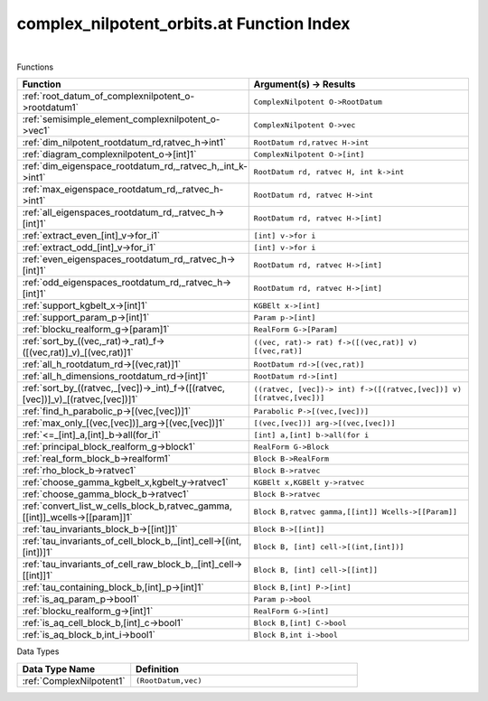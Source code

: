 .. _complex_nilpotent_orbits.at_index:

complex_nilpotent_orbits.at Function Index
=======================================================
|



Functions

.. list-table::
   :widths: 10 20
   :header-rows: 1

   * - Function
     - Argument(s) -> Results
   * - :ref:`root_datum_of_complexnilpotent_o->rootdatum1`
     - ``ComplexNilpotent O->RootDatum``
   * - :ref:`semisimple_element_complexnilpotent_o->vec1`
     - ``ComplexNilpotent O->vec``
   * - :ref:`dim_nilpotent_rootdatum_rd,ratvec_h->int1`
     - ``RootDatum rd,ratvec H->int``
   * - :ref:`diagram_complexnilpotent_o->[int]1`
     - ``ComplexNilpotent O->[int]``
   * - :ref:`dim_eigenspace_rootdatum_rd,_ratvec_h,_int_k->int1`
     - ``RootDatum rd, ratvec H, int k->int``
   * - :ref:`max_eigenspace_rootdatum_rd,_ratvec_h->int1`
     - ``RootDatum rd, ratvec H->int``
   * - :ref:`all_eigenspaces_rootdatum_rd,_ratvec_h->[int]1`
     - ``RootDatum rd, ratvec H->[int]``
   * - :ref:`extract_even_[int]_v->for_i1`
     - ``[int] v->for i``
   * - :ref:`extract_odd_[int]_v->for_i1`
     - ``[int] v->for i``
   * - :ref:`even_eigenspaces_rootdatum_rd,_ratvec_h->[int]1`
     - ``RootDatum rd, ratvec H->[int]``
   * - :ref:`odd_eigenspaces_rootdatum_rd,_ratvec_h->[int]1`
     - ``RootDatum rd, ratvec H->[int]``
   * - :ref:`support_kgbelt_x->[int]1`
     - ``KGBElt x->[int]``
   * - :ref:`support_param_p->[int]1`
     - ``Param p->[int]``
   * - :ref:`blocku_realform_g->[param]1`
     - ``RealForm G->[Param]``
   * - :ref:`sort_by_((vec,_rat)->_rat)_f->([(vec,rat)]_v)_[(vec,rat)]1`
     - ``((vec, rat)-> rat) f->([(vec,rat)] v) [(vec,rat)]``
   * - :ref:`all_h_rootdatum_rd->[(vec,rat)]1`
     - ``RootDatum rd->[(vec,rat)]``
   * - :ref:`all_h_dimensions_rootdatum_rd->[int]1`
     - ``RootDatum rd->[int]``
   * - :ref:`sort_by_((ratvec,_[vec])->_int)_f->([(ratvec,[vec])]_v)_[(ratvec,[vec])]1`
     - ``((ratvec, [vec])-> int) f->([(ratvec,[vec])] v) [(ratvec,[vec])]``
   * - :ref:`find_h_parabolic_p->[(vec,[vec])]1`
     - ``Parabolic P->[(vec,[vec])]``
   * - :ref:`max_only_[(vec,[vec])]_arg->[(vec,[vec])]1`
     - ``[(vec,[vec])] arg->[(vec,[vec])]``
   * - :ref:`<=_[int]_a,[int]_b->all(for_i1`
     - ``[int] a,[int] b->all(for i``
   * - :ref:`principal_block_realform_g->block1`
     - ``RealForm G->Block``
   * - :ref:`real_form_block_b->realform1`
     - ``Block B->RealForm``
   * - :ref:`rho_block_b->ratvec1`
     - ``Block B->ratvec``
   * - :ref:`choose_gamma_kgbelt_x,kgbelt_y->ratvec1`
     - ``KGBElt x,KGBElt y->ratvec``
   * - :ref:`choose_gamma_block_b->ratvec1`
     - ``Block B->ratvec``
   * - :ref:`convert_list_w_cells_block_b,ratvec_gamma,[[int]]_wcells->[[param]]1`
     - ``Block B,ratvec gamma,[[int]] Wcells->[[Param]]``
   * - :ref:`tau_invariants_block_b->[[int]]1`
     - ``Block B->[[int]]``
   * - :ref:`tau_invariants_of_cell_block_b,_[int]_cell->[(int,[int])]1`
     - ``Block B, [int] cell->[(int,[int])]``
   * - :ref:`tau_invariants_of_cell_raw_block_b,_[int]_cell->[[int]]1`
     - ``Block B, [int] cell->[[int]]``
   * - :ref:`tau_containing_block_b,[int]_p->[int]1`
     - ``Block B,[int] P->[int]``
   * - :ref:`is_aq_param_p->bool1`
     - ``Param p->bool``
   * - :ref:`blocku_realform_g->[int]1`
     - ``RealForm G->[int]``
   * - :ref:`is_aq_cell_block_b,[int]_c->bool1`
     - ``Block B,[int] C->bool``
   * - :ref:`is_aq_block_b,int_i->bool1`
     - ``Block B,int i->bool``


Data Types

.. list-table::
   :widths: 10 20
   :header-rows: 1

   * - Data Type Name
     - Definition
   * - :ref:`ComplexNilpotent1`
     - ``(RootDatum,vec)``

